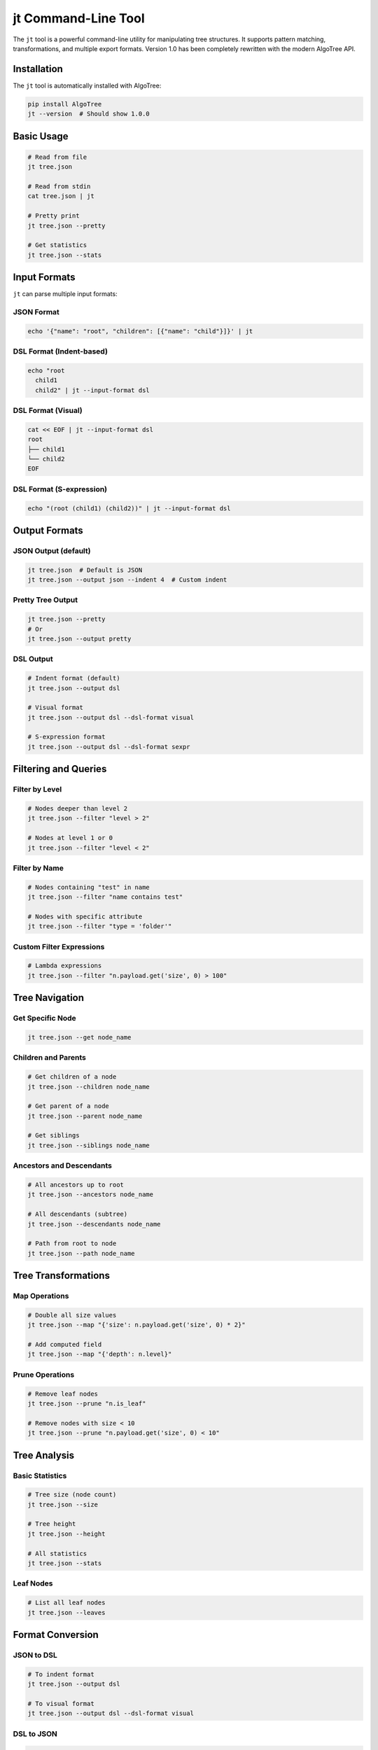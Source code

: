 jt Command-Line Tool
====================

The ``jt`` tool is a powerful command-line utility for manipulating tree structures.
It supports pattern matching, transformations, and multiple export formats.
Version 1.0 has been completely rewritten with the modern AlgoTree API.

Installation
------------

The ``jt`` tool is automatically installed with AlgoTree:

.. code-block:: bash

   pip install AlgoTree
   jt --version  # Should show 1.0.0

Basic Usage
-----------

.. code-block:: bash

   # Read from file
   jt tree.json
   
   # Read from stdin
   cat tree.json | jt
   
   # Pretty print
   jt tree.json --pretty
   
   # Get statistics
   jt tree.json --stats

Input Formats
-------------

``jt`` can parse multiple input formats:

JSON Format
^^^^^^^^^^^

.. code-block:: bash

   echo '{"name": "root", "children": [{"name": "child"}]}' | jt

DSL Format (Indent-based)
^^^^^^^^^^^^^^^^^^^^^^^^^^

.. code-block:: bash

   echo "root
     child1
     child2" | jt --input-format dsl

DSL Format (Visual)
^^^^^^^^^^^^^^^^^^^

.. code-block:: bash

   cat << EOF | jt --input-format dsl
   root
   ├── child1
   └── child2
   EOF

DSL Format (S-expression)
^^^^^^^^^^^^^^^^^^^^^^^^^^

.. code-block:: bash

   echo "(root (child1) (child2))" | jt --input-format dsl

Output Formats
--------------

JSON Output (default)
^^^^^^^^^^^^^^^^^^^^^^

.. code-block:: bash

   jt tree.json  # Default is JSON
   jt tree.json --output json --indent 4  # Custom indent

Pretty Tree Output
^^^^^^^^^^^^^^^^^^

.. code-block:: bash

   jt tree.json --pretty
   # Or
   jt tree.json --output pretty

DSL Output
^^^^^^^^^^

.. code-block:: bash

   # Indent format (default)
   jt tree.json --output dsl
   
   # Visual format
   jt tree.json --output dsl --dsl-format visual
   
   # S-expression format
   jt tree.json --output dsl --dsl-format sexpr

Filtering and Queries
---------------------

Filter by Level
^^^^^^^^^^^^^^^

.. code-block:: bash

   # Nodes deeper than level 2
   jt tree.json --filter "level > 2"
   
   # Nodes at level 1 or 0
   jt tree.json --filter "level < 2"

Filter by Name
^^^^^^^^^^^^^^

.. code-block:: bash

   # Nodes containing "test" in name
   jt tree.json --filter "name contains test"
   
   # Nodes with specific attribute
   jt tree.json --filter "type = 'folder'"

Custom Filter Expressions
^^^^^^^^^^^^^^^^^^^^^^^^^^

.. code-block:: bash

   # Lambda expressions
   jt tree.json --filter "n.payload.get('size', 0) > 100"

Tree Navigation
---------------

Get Specific Node
^^^^^^^^^^^^^^^^^^

.. code-block:: bash

   jt tree.json --get node_name

Children and Parents
^^^^^^^^^^^^^^^^^^^^

.. code-block:: bash

   # Get children of a node
   jt tree.json --children node_name
   
   # Get parent of a node
   jt tree.json --parent node_name
   
   # Get siblings
   jt tree.json --siblings node_name

Ancestors and Descendants
^^^^^^^^^^^^^^^^^^^^^^^^^^

.. code-block:: bash

   # All ancestors up to root
   jt tree.json --ancestors node_name
   
   # All descendants (subtree)
   jt tree.json --descendants node_name
   
   # Path from root to node
   jt tree.json --path node_name

Tree Transformations
--------------------

Map Operations
^^^^^^^^^^^^^^^

.. code-block:: bash

   # Double all size values
   jt tree.json --map "{'size': n.payload.get('size', 0) * 2}"
   
   # Add computed field
   jt tree.json --map "{'depth': n.level}"

Prune Operations
^^^^^^^^^^^^^^^^^

.. code-block:: bash

   # Remove leaf nodes
   jt tree.json --prune "n.is_leaf"
   
   # Remove nodes with size < 10
   jt tree.json --prune "n.payload.get('size', 0) < 10"

Tree Analysis
-------------

Basic Statistics
^^^^^^^^^^^^^^^^

.. code-block:: bash

   # Tree size (node count)
   jt tree.json --size
   
   # Tree height
   jt tree.json --height
   
   # All statistics
   jt tree.json --stats

Leaf Nodes
^^^^^^^^^^

.. code-block:: bash

   # List all leaf nodes
   jt tree.json --leaves

Format Conversion
-----------------

JSON to DSL
^^^^^^^^^^^

.. code-block:: bash

   # To indent format
   jt tree.json --output dsl
   
   # To visual format
   jt tree.json --output dsl --dsl-format visual

DSL to JSON
^^^^^^^^^^^

.. code-block:: bash

   cat tree.dsl | jt --input-format dsl --output json

Pretty Print Any Format
^^^^^^^^^^^^^^^^^^^^^^^^

.. code-block:: bash

   # Pretty print JSON
   jt tree.json --pretty
   
   # Pretty print DSL
   cat tree.dsl | jt --input-format dsl --pretty

Advanced Examples
-----------------

Pipeline Processing
^^^^^^^^^^^^^^^^^^^

.. code-block:: bash

   # Filter, transform, and output
   jt data.json \
     --filter "level > 1" \
     --map "{'value': n.payload.get('value', 0) * 2}" \
     --output pretty

Complex Queries
^^^^^^^^^^^^^^^

.. code-block:: bash

   # Find all nodes with specific properties
   jt org.json --filter "n.payload.get('dept') == 'Engineering' and n.level > 2"

Tree Building from Multiple Sources
^^^^^^^^^^^^^^^^^^^^^^^^^^^^^^^^^^^^

.. code-block:: bash

   # Combine multiple trees
   (echo '{"name": "root", "children": ['; \
    jt tree1.json --get subtree1; echo ','; \
    jt tree2.json --get subtree2; \
    echo ']}') | jt --pretty

Comparison with v0.8
--------------------

The v1.0 ``jt`` tool has been completely rewritten with:

- **New features**: DSL support, fluent operations, better filtering
- **Better performance**: Uses modern Node class internally
- **Cleaner output**: Improved formatting and error messages
- **More formats**: Visual tree, S-expressions, multiple DSL styles
- **Chainable operations**: Filter, map, and prune in one command

Migration from v0.8
^^^^^^^^^^^^^^^^^^^

Most v0.8 commands still work, but some have been renamed:

- ``--subtree`` → ``--descendants``
- ``--node-stats`` → ``--stats``
- ``--find-path`` → ``--path``

Tips and Tricks
---------------

1. **Use stdin for pipelines**:
   
   .. code-block:: bash
   
      curl -s api.example.com/tree | jt --pretty

2. **Combine with jq for JSON processing**:
   
   .. code-block:: bash
   
      jt tree.json | jq '.children[0]'

3. **Save common filters as aliases**:
   
   .. code-block:: bash
   
      alias jt-leaves='jt --leaves'
      alias jt-deep='jt --filter "level > 2"'

4. **Use for directory trees**:
   
   .. code-block:: bash
   
      find . -type d | python -c "..." | jt --pretty

See Also
--------

- :doc:`fluent_api` - Full API documentation
- :doc:`tutorial` - Step-by-step tutorials
- `GitHub Examples <https://github.com/queelius/AlgoTree/tree/main/examples>`_
